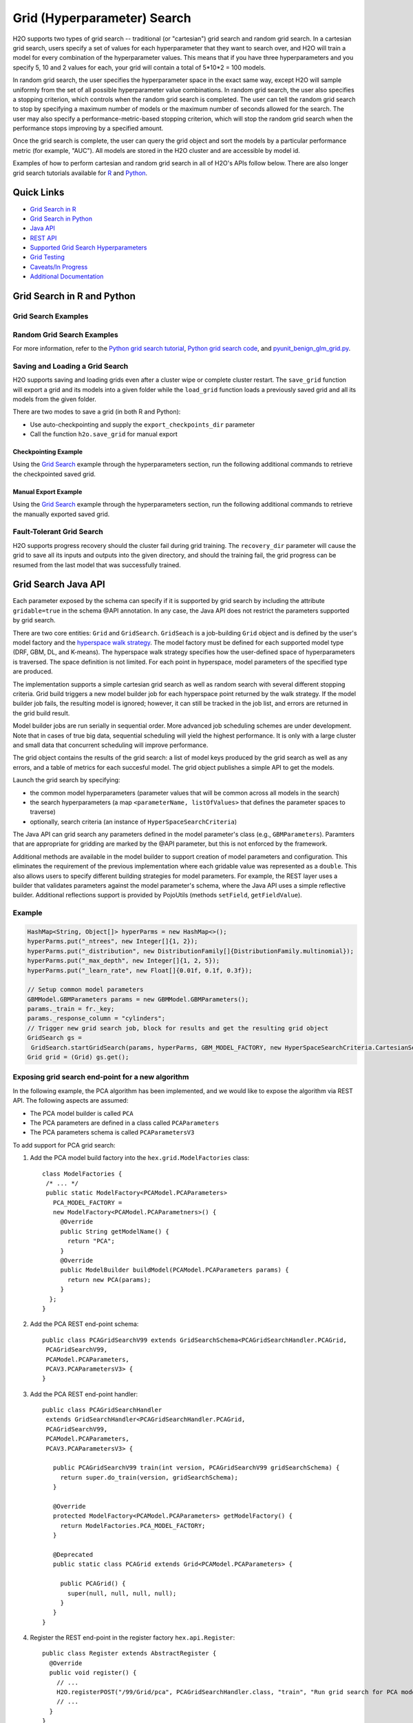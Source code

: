 Grid (Hyperparameter) Search
============================


H2O supports two types of grid search -- traditional (or "cartesian") grid search and random grid search.  In a cartesian grid search, users specify a set of values for each hyperparameter that they want to search over, and H2O will train a model for every combination of the hyperparameter values.  This means that if you have three hyperparameters and you specify 5, 10 and 2 values for each, your grid will contain a total of 5*10*2 = 100 models.

In random grid search, the user specifies the hyperparameter space in the exact same way, except H2O will sample uniformly from the set of all possible hyperparameter value combinations.  In random grid search, the user also specifies a stopping criterion, which controls when the random grid search is completed.  The user can tell the random grid search to stop by specifying a maximum number of models or the maximum number of seconds allowed for the search.  The user may also specify a performance-metric-based stopping criterion, which will stop the random grid search when the performance stops improving by a specified amount. 

Once the grid search is complete, the user can query the grid object and sort the models by a particular performance metric (for example, "AUC").  All models are stored in the H2O cluster and are accessible by model id.

Examples of how to perform cartesian and random grid search in all of H2O's APIs follow below.  There are also longer grid search tutorials available for `R <https://github.com/h2oai/h2o-tutorials/blob/master/h2o-open-tour-2016/chicago/grid-search-model-selection.R>`__ and `Python <https://github.com/h2oai/h2o-tutorials/blob/master/h2o-open-tour-2016/chicago/grid-search-model-selection.ipynb>`__.

Quick Links
-----------

- `Grid Search in R <#grid-search-in-r>`__
- `Grid Search in Python <#grid-search-in-python>`__
- `Java API <#grid-search-java-api>`__
- `REST API <#rest-api>`__
- `Supported Grid Search Hyperparameters <#supported-grid-search-hyperparameters>`__
- `Grid Testing <#grid-testing>`__
- `Caveats/In Progress <#caveats-in-progress>`__
- `Additional Documentation <#additional-documentation>`__


Grid Search in R and Python
---------------------------

.. tabs::
   .. group-tab:: R

    Grid search in R provides the following capabilities:

    -  ``H2OGrid class``: Represents the results of the grid search
    -  ``h2o.getGrid(<grid_id>, sort_by, decreasing)``: Displays the
       specified grid
    -  ``h2o.grid()``: Starts a new grid search parameterized by

       -  model builder name (e.g., ``gbm``)
       -  model parameters (e.g., ``ntrees = 100``)
       -  ``hyper_parameters`` attribute for passing a list of hyper
          parameters (e.g., ``list(ntrees = c(1,100), learn_rate = c(0.1, 0.001))``)
       -  ``search_criteria`` optional attribute for specifying a more
          advanced search strategy  
       -  ``parallelism`` The number of models to build in parallel. 
          Parallelism allows the leader node to search the hyperspace and build models in a parallel way, which ultimately speeds up grid search on small data. A value of 1 (default) specifies sequential building. Specify 0 for adaptive parallelism, which is decided by H2O. Any number >1 sets the exact number of models built in parallel.

    More about ``search_criteria``:  

    This is a named list of control parameters for smarter hyperparameter search.  The list can include values for: ``strategy``, ``max_models``, ``max_runtime_secs``, ``stopping_metric``, ``stopping_tolerance``, ``stopping_rounds`` and ``seed``. The default value for ``strategy``, "Cartesian", covers the entire space of hyperparameter combinations.  If you want to use cartesian grid search, you can leave the ``search_criteria`` argument unspecified.  Specify the "RandomDiscrete" strategy to perform a random search of all the combinations of your hyperparameters. RandomDiscrete should be usually combined with at least one early stopping criterion, ``max_models`` and/or ``max_runtime_secs``.
    You can also use "Sequential", which goes through the specified parameters in sequence and requires the specified parameter lists to have the same length. "Sequential" strategy exposes ``early_stopping`` parameter (defaults to TRUE) that can be used to disable early stopping while still obeying the ``max_models`` and ``max_runtime_secs``.
    Some examples below:

    .. code-block:: r 

        list(strategy = "RandomDiscrete", max_models = 10, seed = 1)
        list(strategy = "RandomDiscrete", max_runtime_secs = 3600)
        list(strategy = "RandomDiscrete", max_models = 42, max_runtime_secs = 28800)
        list(strategy = "RandomDiscrete", stopping_tolerance = 0.001, stopping_rounds = 10)
        list(strategy = "RandomDiscrete", stopping_metric = "misclassification", stopping_tolerance = 0.0005, stopping_rounds = 5)

        list(strategy = "Sequential", max_runtime_secs = 3600)
        list(strategy = "Sequential", max_models = 42, max_runtime_secs = 28800)
        list(strategy = "Sequential", stopping_tolerance = 0.001, stopping_rounds = 10)
        list(strategy = "Sequential", early_stopping = FALSE)
        list(strategy = "Sequential", early_stopping = FALSE, max_models = 42, max_runtime_secs = 28800)
   .. group-tab:: Python

    -  Class is ``H2OGridSearch``
    -  ``<grid_name>.show()``: Display a list of models (including model
       IDs, hyperparameters, and MSE) explored by grid search (where
       ``<grid_name>`` is an instance of an ``H2OGridSearch`` class)
    -  ``grid_search = H2OGridSearch(<model_type), hyper_params=hyper_parameters)``:
       Start a new grid search parameterized by:

       -  ``model_type`` is the type of H2O estimator model with its
          unchanged parameters
       -  ``hyper_params`` in Python is a dictionary of string parameters
          (keys) and a list of values to be explored by grid search (values)
          (e.g., ``{'ntrees':[1,100], 'learn_rate':[0.1, 0.001]}``
       -  ``search_criteria`` is the optional dictionary for specifying more a
          advanced search strategy
       -  ``parallelism`` The number of models to build in parallel.     
          Parallelism allows the leaer node to search the hyperspace and build models in a parallel way, which ultimately speeds up grid search on small data. A value of 1 (default) specifies sequential building. Specify 0 for adaptive parallelism, which is decided by H2O. Any number >1 sets the exact number of models built in parallel.


    More about ``search_criteria``:  

    This is a dictionary of control parameters for smarter hyperparameter search.  The dictionary can include values for: ``strategy``, ``max_models``, ``max_runtime_secs``, ``stopping_metric``, ``stopping_tolerance``, ``stopping_rounds`` and ``seed``. The default value for ``strategy``, "Cartesian", covers the entire space of hyperparameter combinations.  If you want to use cartesian grid search, you can leave the ``search_criteria`` argument unspecified.  Specify the "RandomDiscrete" strategy to perform a random search of all the combinations of your hyperparameters. RandomDiscrete should be usually combined with at least one early stopping criterion, ``max_models`` and/or ``max_runtime_secs``.
    You can also use "Sequential", which goes through the specified parameters in sequence and requires the specified parameter lists to have the same length. "Sequential" strategy exposes ``early_stopping`` parameter (defaults to True) that can be used to disable early stopping while still obeying the ``max_models`` and ``max_runtime_secs``.
    Some examples below:

    .. code-block:: python

        {'strategy': "RandomDiscrete", 'max_models': 10, 'seed': 1}
        {'strategy': "RandomDiscrete", 'max_runtime_secs': 3600}
        {'strategy': "RandomDiscrete", 'max_models': 42, 'max_runtime_secs': 28800}
        {'strategy': "RandomDiscrete", 'stopping_tolerance': 0.001, 'stopping_rounds': 10}
        {'strategy': "RandomDiscrete", 'stopping_metric': "misclassification", 'stopping_tolerance': 0.0005, 'stopping_rounds': 5}

        {'strategy': "Sequential", 'max_runtime_secs': 3600}
        {'strategy': "Sequential", 'max_models': 42, 'max_runtime_secs': 28800}
        {'strategy': "Sequential", 'stopping_tolerance': 0.001, 'stopping_rounds': 10}
        {'strategy': "Sequential", 'early_stopping': False}
        {'strategy': "Sequential", 'early_stopping': False, 'max_models': 42, 'max_runtime_secs': 28800}


Grid Search Examples
~~~~~~~~~~~~~~~~~~~~

.. tabs::
   .. code-tab:: r R

    library(h2o)

    h2o.init()

    # Import a sample binary outcome dataset into H2O
    data <- h2o.importFile("https://s3.amazonaws.com/erin-data/higgs/higgs_train_10k.csv")
    test <- h2o.importFile("https://s3.amazonaws.com/erin-data/higgs/higgs_test_5k.csv")

    # Identify predictors and response
    y <- "response"
    x <- setdiff(names(data), y)

    # For binary classification, response should be a factor
    data[, y] <- as.factor(data[, y])
    test[, y] <- as.factor(test[, y])

    # Split data into train & validation
    ss <- h2o.splitFrame(data, seed = 1)
    train <- ss[[1]]
    valid <- ss[[2]]

    # GBM hyperparameters
    gbm_params1 <- list(learn_rate = c(0.01, 0.1),
                        max_depth = c(3, 5, 9),
                        sample_rate = c(0.8, 1.0),
                        col_sample_rate = c(0.2, 0.5, 1.0))

    # Train and validate a cartesian grid of GBMs
    gbm_grid1 <- h2o.grid("gbm", x = x, y = y,
                          grid_id = "gbm_grid1",
                          training_frame = train,
                          validation_frame = valid,
                          ntrees = 100,
                          seed = 1,
                          hyper_params = gbm_params1)

    # Get the grid results, sorted by validation AUC
    gbm_gridperf1 <- h2o.getGrid(grid_id = "gbm_grid1", 
                                 sort_by = "auc", 
                                 decreasing = TRUE)
    print(gbm_gridperf1)

    # Grab the top GBM model, chosen by validation AUC
    best_gbm1 <- h2o.getModel(gbm_gridperf1@model_ids[[1]])

    # Now let's evaluate the model performance on a test set
    # so we get an honest estimate of top model performance
    best_gbm_perf1 <- h2o.performance(model = best_gbm1, 
                                      newdata = test)
    h2o.auc(best_gbm_perf1)
    # 0.7781779

    # Look at the hyperparameters for the best model
    print(best_gbm1@model[["model_summary"]])

   .. code-tab:: python

    import h2o
    from h2o.estimators.gbm import H2OGradientBoostingEstimator
    from h2o.grid.grid_search import H2OGridSearch

    h2o.init()

    # Import a sample binary outcome dataset into H2O
    data = h2o.import_file("https://s3.amazonaws.com/erin-data/higgs/higgs_train_10k.csv")
    test = h2o.import_file("https://s3.amazonaws.com/erin-data/higgs/higgs_test_5k.csv")

    # Identify predictors and response
    x = data.columns
    y = "response"
    x.remove(y)

    # For binary classification, response should be a factor
    data[y] = data[y].asfactor()
    test[y] = test[y].asfactor()

    # Split data into train & validation
    ss = data.split_frame(seed = 1)
    train = ss[0]
    valid = ss[1]

    # GBM hyperparameters
    gbm_params1 = {'learn_rate': [0.01, 0.1], 
                    'max_depth': [3, 5, 9],
                    'sample_rate': [0.8, 1.0],
                    'col_sample_rate': [0.2, 0.5, 1.0]}

    # Train and validate a cartesian grid of GBMs
    gbm_grid1 = H2OGridSearch(model=H2OGradientBoostingEstimator,
                              grid_id='gbm_grid1',
                              hyper_params=gbm_params1)
    gbm_grid1.train(x=x, y=y, 
                    training_frame=train, 
                    validation_frame=valid, 
                    ntrees=100,
                    seed=1)

    # Get the grid results, sorted by validation AUC
    gbm_gridperf1 = gbm_grid1.get_grid(sort_by='auc', decreasing=True)
    gbm_gridperf1

    # Grab the top GBM model, chosen by validation AUC
    best_gbm1 = gbm_gridperf1.models[0]

    # Now let's evaluate the model performance on a test set
    # so we get an honest estimate of top model performance
    best_gbm_perf1 = best_gbm1.model_performance(test)

    best_gbm_perf1.auc()
    # 0.7781778619721595


Random Grid Search Examples
~~~~~~~~~~~~~~~~~~~~~~~~~~~~

.. tabs::
   .. code-tab:: r R

    # Use same data as previous example

    # GBM hyperparameters (bigger grid than above)
    gbm_params2 <- list(learn_rate = seq(0.01, 0.1, 0.01),
                        max_depth = seq(2, 10, 1),
                        sample_rate = seq(0.5, 1.0, 0.1),
                        col_sample_rate = seq(0.1, 1.0, 0.1))
    search_criteria <- list(strategy = "RandomDiscrete", max_models = 36, seed = 1)

    # Train and validate a random grid of GBMs
    gbm_grid2 <- h2o.grid("gbm", x = x, y = y,
                          grid_id = "gbm_grid2",
                          training_frame = train,
                          validation_frame = valid,
                          ntrees = 100,
                          seed = 1,
                          hyper_params = gbm_params2,
                          search_criteria = search_criteria)

    gbm_gridperf2 <- h2o.getGrid(grid_id = "gbm_grid2", 
                                 sort_by = "auc", 
                                 decreasing = TRUE)
    print(gbm_gridperf2)

    # Grab the top GBM model, chosen by validation AUC
    best_gbm2 <- h2o.getModel(gbm_gridperf2@model_ids[[1]])

    # Now let's evaluate the model performance on a test set
    # so we get an honest estimate of top model performance
    best_gbm_perf2 <- h2o.performance(model = best_gbm2, 
                                      newdata = test)
    h2o.auc(best_gbm_perf2)
    # 0.7810757

    # Look at the hyperparameters for the best model
    print(best_gbm2@model[["model_summary"]])


    For more information, refer to the `R grid search tutorial <https://github.com/h2oai/h2o-tutorials/blob/master/h2o-open-tour-2016/chicago/grid-search-model-selection.R>`__, `R grid search code <https://github.com/h2oai/h2o-3/blob/master/h2o-r/h2o-package/R/grid.R>`__, and `runit\_GBMGrid\_airlines.R <https://github.com/h2oai/h2o-3/blob/master/h2o-r/tests/testdir_algos/gbm/runit_GBMGrid_airlines.R>`__.


   .. code-tab:: python

    # Use same data as previous example

    # GBM hyperparameters
    gbm_params2 = {'learn_rate': [i * 0.01 for i in range(1, 11)],  
                    'max_depth': list(range(2, 11)),
                    'sample_rate': [i * 0.1 for i in range(5, 11)], 
                    'col_sample_rate': [i * 0.1 for i in range(1, 11)]}

    # Search criteria
    search_criteria = {'strategy': 'RandomDiscrete', 'max_models': 36, 'seed': 1} 

    # Train and validate a random grid of GBMs
    gbm_grid2 = H2OGridSearch(model=H2OGradientBoostingEstimator,
                              grid_id='gbm_grid2',
                              hyper_params=gbm_params2,
                              search_criteria=search_criteria)
    gbm_grid2.train(x=x, y=y, 
                    training_frame=train, 
                    validation_frame=valid, 
                    ntrees=100,
                    seed=1)

    # Get the grid results, sorted by validation AUC
    gbm_gridperf2 = gbm_grid2.get_grid(sort_by='auc', decreasing=True)
    gbm_gridperf2

    # Grab the top GBM model, chosen by validation AUC
    best_gbm2 = gbm_gridperf2.models[0]

    # Now let's evaluate the model performance on a test set
    # so we get an honest estimate of top model performance
    best_gbm_perf2 = best_gbm2.model_performance(test)

    best_gbm_perf2.auc()
    # 0.7810757307013204


For more information, refer to the `Python grid search tutorial <https://github.com/h2oai/h2o-tutorials/blob/master/h2o-open-tour-2016/chicago/grid-search-model-selection.ipynb>`__, `Python grid search code <https://github.com/h2oai/h2o-3/blob/master/h2o-py/h2o/grid/grid_search.py>`__, and `pyunit\_benign\_glm\_grid.py <https://github.com/h2oai/h2o-3/blob/master/h2o-py/tests/testdir_algos/glm/pyunit_benign_glm_grid.py>`__.


Saving and Loading a Grid Search
~~~~~~~~~~~~~~~~~~~~~~~~~~~~~~~~

H2O supports saving and loading grids even after a cluster wipe or complete cluster restart. The ``save_grid`` function will export a grid and its models into a given folder while the ``load_grid`` function loads a previously saved grid and all its models from the given folder.

There are two modes to save a grid (in both R and Python):

- Use auto-checkpointing and supply the ``export_checkpoints_dir`` parameter
- Call the function ``h2o.save_grid`` for manual export

Checkpointing Example
'''''''''''''''''''''

Using the `Grid Search <#grid-search-examples>`__ example through the hyperparameters section, run the following additional commands to retrieve the checkpointed saved grid.

.. tabs::
  .. code-tab:: r R

    # Train and validate a cartesian grid of GBMs
    gbm_grid1 <- h2o.grid("gbm", x = x, 
                          y = y, grid_id = "gbm_grid_test", 
                          training_frame = train, 
                          validation_frame = valid, 
                          ntrees = 100, seed = 1, 
                          hyper_params = gbm_params1, 
                          export_checkpoints_dir = tempdir())

    # Identify the grid_id and model_ids
    grid_id <- gbm_grid1@grid_id
    gbm_grid_model_count <- length(gbm_grid1@model_ids)

    # Wipe the cloud to simulate cluster restart 
    #(the models will no longer be available)
    h2o.removeAll()

    # Retrieve the saved grid
    grid <- h2o.loadGrid(paste0(tempdir(), "/", grid_id))
    grid


  .. code-tab:: python

    # Add the save location
    import tempfile
    checkpoints_dir = tempfile.mkdtemp()

    # Train and validate a cartesian grid of GBMs
    gbm_grid1 = H2OGridSearch(model=H2OGradientBoostingEstimator, 
                              grid_id='gbm_grid', 
                              hyper_params=gbm_params1, 
                              export_checkpoints_dir=checkpoints_dir)
    gbm_grid1.train(x=x, y=y, 
                    training_frame=train, 
                    validation_frame=valid, 
                    ntrees=100, 
                    seed=1)

    # Identify the grid_id and model_ids
    grid_id = gbm_grid1.grid_id
    old_grid_model_count = len(gbm_grid1.model_ids)

    # Wipe the cloud to simulate cluster restart 
    #(the models will no longer be available)
    h2o.remove_all()

    # Retrieve the saved grid
    grid = h2o.load_grid(checkpoints_dir + "/" + grid_id)
    grid


Manual Export Example
'''''''''''''''''''''

Using the `Grid Search <#grid-search-examples>`__ example through the hyperparameters section, run the following additional commands to retrieve the manually exported saved grid.

.. tabs::
  .. code-tab:: r R

    # Train and validate a cartesian grid of GBMs
    gbm_grid1 <- h2o.grid("gbm", x = x, 
                          y = y, grid_id = "gbm_grid1", 
                          training_frame = train, 
                          validation_frame = valid, 
                          ntrees = 100, seed = 1, 
                          hyper_params = gbm_params1)

    # Identify the grid_id and model_ids
    grid_id <- gbm_grid1@grid_id
    gbm_grid1_model_count <- length(gbm_grid1@model_ids)

    # Save the grid
    saved_path <- h2o.saveGrid(grid_directory = tempdir(), grid_id = grid_id)

    # Wipe the cloud to simulate cluster restart 
    #(the models will no longer be available)
    h2o.removeAll()

    # Retrieve the saved grid
    grid <- h2o.loadGrid(saved_path)
    grid


  .. code-tab:: python

    # Add the save location
    import tempfile
    checkpoints_dir = tempfile.mkdtemp()

    # Train and validate a cartesian grid of GBMs
    gbm_grid1 = H2OGridSearch(model=H2OGradientBoostingEstimator, 
                              grid_id='gbm_grid1', 
                              hyper_params=gbm_params1)
    gbm_grid1.train(x=x, y=y, 
                    training_frame=train, 
                    validation_frame=valid, 
                    ntrees=100, seed=1)

    # Identify the grid_id and model_ids
    grid_id = gbm_grid1.grid_id
    old_grid_model_count = len(gbm_grid1.model_ids)

    # Save the grid
    saved_path = h2o.save_grid(checkpoints_dir, grid_id)

    # Wipe the cloud to simulate cluster restart 
    #(the models will no longer be available)
    h2o.remove_all()

    # Retrieve the saved grid
    grid = h2o.load_grid(saved_path)
    grid


Fault-Tolerant Grid Search
~~~~~~~~~~~~~~~~~~~~~~~~~~

H2O supports progress recovery should the cluster fail during grid training. The ``recovery_dir`` parameter will cause the grid to save all its inputs and outputs into the given directory, and should the training fail, the grid progress can be resumed from the last model that was successfully trained.

.. tabs::
  .. code-tab:: r R

    iris <- h2o.importFile(
        "https://s3.amazonaws.com/h2o-public-test-data/smalldata/iris/iris.csv", 
        destination_frame="iris"
    )
    hyper_parameters <- list(
        learn_rate=c(0.01, 0.02, 0.03, 0.04),
        ntrees=c(100, 120, 130, 140)
    )
    # train a cartesian grid of GBMs
    gbm_grid <- h2o.grid(
        "gbm", x=1:4, y=5, 
        grid_id="gbm_grid", training_frame=iris, 
        hyper_params=hyper_parameters,
        recovery_dir="hdfs://nameNode/user/john/gbm_grid_recovery"
    )
    
    # on a new cluster recover grid
    # this will load the training frame and any other objects required for training
    h2o.loadGrid(
        "hdfs://nameNode/user/john/gbm_grid_recovery/gbm_grid", # append grid ID to the recovery_dir 
        load_params_references=TRUE
    )
    iris <- h2o.getFrame("iris") # get reference to re-loaded training frame
    # continue grid training, same grid id will cause H2O to resume progress
    grid <- h2o.grid(
        "gbm", grid_id="gbm_grid", x=1:4, y=5,
        training_frame=iris, 
        hyper_params=hyper_parameters # use original hyper-parameters
    )

  .. code-tab:: python

    iris = h2o.import_file(
        "https://s3.amazonaws.com/h2o-public-test-data/smalldata/iris/iris.csv", 
        destination_frame="iris"
    )
    hyper_parameters = {
        "learn_rate": [0.01, 0.02, 0.03, 0.04],
        "ntrees": [100, 120, 130, 140]
    }
    
    # train a cartesian grid of GBMs
    gbm_grid = H2OGridSearch(
        model=H2OGradientBoostingEstimator,
        grid_id='gbm_grid', 
        hyper_params=hyper_parameters,
        recovery_dir="hdfs://nameNode/user/john/gbm_grid_recovery"
    )
    gbm_grid.train(x=list(range(4)), y=4, training_frame=iris)
    
    # on a new cluster recover grid
    # this will load the training frame and any other objects required for training
    grid = h2o.load_grid(
        "hdfs://nameNode/user/john/gbm_grid_recovery/gbm_grid",  # append grid ID to the recovery_dir 
        load_params_references=True
    )
    train = h2o.get_frame("iris") # get reference to re-loaded training frame
    grid.hyper_params = hyper_parameters # use original hyper-parameters
    # continue grid training
    grid.train(x=list(range(4)), y=4, training_frame=train)



Grid Search Java API
--------------------

Each parameter exposed by the schema can specify if it is supported by
grid search by including the attribute ``gridable=true`` in the schema
@API annotation. In any case, the Java API does not restrict the
parameters supported by grid search.

There are two core entities: ``Grid`` and ``GridSearch``. ``GridSeach``
is a job-building ``Grid`` object and is defined by the user's model
factory and the `hyperspace walk
strategy <https://en.wikipedia.org/wiki/Hyperparameter_optimization>`__.
The model factory must be defined for each supported model type (DRF,
GBM, DL, and K-means). The hyperspace walk strategy specifies how the
user-defined space of hyperparameters is traversed. The space
definition is not limited. For each point in hyperspace, model
parameters of the specified type are produced.

The implementation supports a simple cartesian grid search as well as
random search with several different stopping criteria. Grid build
triggers a new model builder job for each hyperspace point returned by
the walk strategy. If the model builder job fails, the resulting model
is ignored; however, it can still be tracked in the job list, and errors
are returned in the grid build result.

Model builder jobs are run serially in sequential order. More advanced
job scheduling schemes are under development. Note that in cases of true
big data, sequential scheduling will yield the highest performance. It is
only with a large cluster and small data that concurrent scheduling will
improve performance.

The grid object contains the results of the grid search: a list of model
keys produced by the grid search as well as any errors, and a table of
metrics for each succesful model. The grid object publishes a simple API
to get the models.

Launch the grid search by specifying:

-  the common model hyperparameters (parameter values that will be
   common across all models in the search)
-  the search hyperparameters (a map ``<parameterName, listOfValues>``
   that defines the parameter spaces to traverse)
-  optionally, search criteria (an instance of
   ``HyperSpaceSearchCriteria``)

The Java API can grid search any parameters defined in the model
parameter's class (e.g., ``GBMParameters``). Paramters that are
appropriate for gridding are marked by the @API parameter, but this is
not enforced by the framework.

Additional methods are available in the model builder to support
creation of model parameters and configuration. This eliminates the
requirement of the previous implementation where each gridable value was
represented as a ``double``. This also allows users to specify different
building strategies for model parameters. For example, the REST layer
uses a builder that validates parameters against the model parameter's
schema, where the Java API uses a simple reflective builder. Additional
reflections support is provided by PojoUtils (methods ``setField``,
``getFieldValue``).

Example
~~~~~~~

.. code:: java

    HashMap<String, Object[]> hyperParms = new HashMap<>();
    hyperParms.put("_ntrees", new Integer[]{1, 2});
    hyperParms.put("_distribution", new DistributionFamily[]{DistributionFamily.multinomial});
    hyperParms.put("_max_depth", new Integer[]{1, 2, 5});
    hyperParms.put("_learn_rate", new Float[]{0.01f, 0.1f, 0.3f});

    // Setup common model parameters
    GBMModel.GBMParameters params = new GBMModel.GBMParameters();
    params._train = fr._key;
    params._response_column = "cylinders";
    // Trigger new grid search job, block for results and get the resulting grid object
    GridSearch gs =
     GridSearch.startGridSearch(params, hyperParms, GBM_MODEL_FACTORY, new HyperSpaceSearchCriteria.CartesianSearchCriteria());
    Grid grid = (Grid) gs.get();

Exposing grid search end-point for a new algorithm
~~~~~~~~~~~~~~~~~~~~~~~~~~~~~~~~~~~~~~~~~~~~~~~~~~

In the following example, the PCA algorithm has been implemented, and we
would like to expose the algorithm via REST API. The following aspects
are assumed:

-  The PCA model builder is called ``PCA``
-  The PCA parameters are defined in a class called ``PCAParameters``
-  The PCA parameters schema is called ``PCAParametersV3``

To add support for PCA grid search:

1. Add the PCA model build factory into the ``hex.grid.ModelFactories``
   class:

  ::

	class ModelFactories {
	 /* ... */
	 public static ModelFactory<PCAModel.PCAParameters>
	   PCA_MODEL_FACTORY =
	   new ModelFactory<PCAModel.PCAParametners>() {
	     @Override
	     public String getModelName() {
	       return "PCA";
	     }
	     @Override
	     public ModelBuilder buildModel(PCAModel.PCAParameters params) {
	       return new PCA(params);
	     }
	  };
	}

2. Add the PCA REST end-point schema:

  ::

	public class PCAGridSearchV99 extends GridSearchSchema<PCAGridSearchHandler.PCAGrid,
	 PCAGridSearchV99,
	 PCAModel.PCAParameters,
	 PCAV3.PCAParametersV3> {
	}

3. Add the PCA REST end-point handler:

   ::

    public class PCAGridSearchHandler
     extends GridSearchHandler<PCAGridSearchHandler.PCAGrid,
     PCAGridSearchV99,
     PCAModel.PCAParameters,
     PCAV3.PCAParametersV3> {

       public PCAGridSearchV99 train(int version, PCAGridSearchV99 gridSearchSchema) {
         return super.do_train(version, gridSearchSchema);
       }

       @Override
       protected ModelFactory<PCAModel.PCAParameters> getModelFactory() {
         return ModelFactories.PCA_MODEL_FACTORY;
       }

       @Deprecated
       public static class PCAGrid extends Grid<PCAModel.PCAParameters> {

         public PCAGrid() {
           super(null, null, null, null);
         }
       }
    }

4. Register the REST end-point in the register factory
   ``hex.api.Register``:

  ::

    public class Register extends AbstractRegister {
      @Override
      public void register() {
        // ...
        H2O.registerPOST("/99/Grid/pca", PCAGridSearchHandler.class, "train", "Run grid search for PCA model.");
        // ...
      }
    }


REST API
--------

The current implementation of the grid search REST API exposes the
following endpoints:

-  ``GET /<version>/Grids``: List available grids, with optional
   parameters to sort the list by model metric such as MSE
-  ``GET /<version>/Grids/<grid_id>``: Return specified grid
-  ``POST /<version>/Grids/<algo_name>``: Start a new grid search

   -  ``<algo_name>``: Supported algorithm values are
      ``{glm, gbm, drf, kmeans, deeplearning}``

Endpoints accept model-specific parameters (e.g.,
`GBMParametersV3 <https://github.com/h2oai/h2o-3/blob/master/h2o-algos/src/main/java/hex/schemas/GBMV3.java>`__)
and an additional parameter called ``hyper_parameters``, which contains a
dictionary of the hyperparameters that will be searched. In this
dictionary, an array of values is specified for each searched
hyperparameter.

.. code:: java

    {
      "ntrees":[1,5],
      "learn_rate":[0.1,0.01]
    }

An optional ``search_criteria`` dictionary specifies options for
controlling more advanced search strategies. Currently, full
``Cartesian`` is the default. ``RandomDiscrete`` allows a random search
over the hyperparameter space with three ways of specifying when to
stop the search: max number of models, max time, and metric-based early
stopping (e.g., stop if MSE hasn't improved by 0.0001 over the 5 best
models). An example is:

.. code:: java

    {
      "strategy": "RandomDiscrete",
      "max_runtime_secs": 600,
      "max_models": 100,
      "stopping_metric": "AUTO",
      "stopping_tolerance": 0.00001,
      "stopping_rounds": 5,
      "seed": 123456
    }

With grid search, each model is built sequentially, allowing users to
view each model as it is built.

Example
~~~~~~~

Invoke a new GBM model grid search by POSTing the following request to
``/99/Grid/gbm``:

:: 

    parms:{hyper_parameters={"ntrees":[1,5],"learn_rate":[0.1,0.01]}, training_frame="filefd41fe7ac0b_csv_1.hex_2", grid_id="gbm_grid_search", response_column="Species"", ignored_columns=[""]}


Supported Grid Search Hyperparameters
-------------------------------------

The following hyperparameters are supported by grid search.

Shared Group Hyperparameters
~~~~~~~~~~~~~~~~~~~~~~~~~~~~

The following lists show the shared hyperparameters between their respective groups.

Supervised Algorithms Common Hyperparameters
''''''''''''''''''''''''''''''''''''''''''''

These the are shared common hyperparameters amongst the supervised algorithms.

.. |yes| image:: /images/checkmark.png
   :scale: 3%
   :align: middle

.. |no| image:: /images/xmark.png
  :scale: 3%
  :align: middle

+----------------------------+--------+-------+----------+-------+-------+------------+-----------+-------+-------+-------+-------+----------+-----------+-------+--------+---------+
| Parameters                 | AutoML | CoxPH | Deep     | DRF   | GLM   | Isotonic   | Model     | GAM   | ANOVA | GBM   | Naïve | RuleFit  | Stacked   | SVM   | Uplift | XGBoost |
|                            |        |       | Learning |       |       | Regression | Selection |       | GLM   |       | Bayes |          | Ensembles |       | DRF    |         |
+============================+========+=======+==========+=======+=======+============+===========+=======+=======+=======+=======+==========+===========+=======+========+=========+
| ``balance_classes``        | |yes|  | |no|  | |yes|    | |yes| | |no|  | |no|       | |no|      | |no|  | |yes| | |yes| | |yes| | |no|     | |no|      | |no|  | |no|   | |no|    |
+----------------------------+--------+-------+----------+-------+-------+------------+-----------+-------+-------+-------+-------+----------+-----------+-------+--------+---------+
| ``categorical_encoding``   | |no|   | |no|  | |yes|    | |yes| | |no|  | |no|       | |no|      | |no|  | |no|  | |yes| | |no|  | |no|     | |no|      | |no|  | |no|   | |yes|   |
+----------------------------+--------+-------+----------+-------+-------+------------+-----------+-------+-------+-------+-------+----------+-----------+-------+--------+---------+
| ``class_sampling_factors`` | |yes|  | |no|  | |yes|    | |yes| | |no|  | |no|       | |no|      | |no|  | |yes| | |yes| | |yes| | |no|     | |no|      | |no|  | |no|   | |no|    |
+----------------------------+--------+-------+----------+-------+-------+------------+-----------+-------+-------+-------+-------+----------+-----------+-------+--------+---------+
| ``distribution``           | |no|   | |no|  | |yes|    | |yes| | |no|  | |no|       | |no|      | |no|  | |no|  | |yes| | |no|  | |yes|    | |no|      | |no|  | |no|   | |yes|   |
+----------------------------+--------+-------+----------+-------+-------+------------+-----------+-------+-------+-------+-------+----------+-----------+-------+--------+---------+
| ``max_after_balance_size`` | |yes|  | |no|  | |yes|    | |yes| | |no|  | |no|       | |no|      | |no|  | |yes| | |yes| | |yes| | |no|     | |no|      | |no|  | |no|   | |no|    |
+----------------------------+--------+-------+----------+-------+-------+------------+-----------+-------+-------+-------+-------+----------+-----------+-------+--------+---------+
| ``max_iterations``         | |no|   | |yes| | |no|     | |no|  | |yes| | |no|       | |no|      | |no|  | |no|  | |no|  | |no|  | |no|     | |no|      | |no|  | |no|   | |no|    |
+----------------------------+--------+-------+----------+-------+-------+------------+-----------+-------+-------+-------+-------+----------+-----------+-------+--------+---------+
| ``max_runtime_secs``       | |yes|  | |no|  | |yes|    | |yes| | |yes| | |no|       | |yes|     | |yes| | |no|  | |yes| | |yes| | |no|     | |yes|     | |no|  | |no|   | |yes|   |
+----------------------------+--------+-------+----------+-------+-------+------------+-----------+-------+-------+-------+-------+----------+-----------+-------+--------+---------+
| ``missing_values_handling``| |no|   | |no|  | |yes|    | |no|  | |yes| | |no|       | |yes|     | |yes| | |yes| | |no|  | |no|  | |no|     | |no|      | |no|  | |no|   | |no|    |
+----------------------------+--------+-------+----------+-------+-------+------------+-----------+-------+-------+-------+-------+----------+-----------+-------+--------+---------+
| ``seed``                   | |yes|  | |no|  | |yes|    | |yes| | |yes| | |no|       | |yes|     | |yes| | |yes| | |yes| | |yes| | |yes|    | |yes|     | |no|  | |no|   | |yes|   |
+----------------------------+--------+-------+----------+-------+-------+------------+-----------+-------+-------+-------+-------+----------+-----------+-------+--------+---------+
| ``standardize``            | |no|   | |no|  | |no|     | |no|  | |yes| | |no|       | |no|      | |no|  | |yes| | |no|  | |no|  | |no|     | |no|      | |no|  | |no|   | |no|    |
+----------------------------+--------+-------+----------+-------+-------+------------+-----------+-------+-------+-------+-------+----------+-----------+-------+--------+---------+
| ``stopping_metric``        | |yes|  | |no|  | |yes|    | |yes| | |yes| | |no|       | |yes|     | |yes| | |yes| | |yes| | |no|  | |no|     | |no|      | |no|  | |no|   | |yes|   |
+----------------------------+--------+-------+----------+-------+-------+------------+-----------+-------+-------+-------+-------+----------+-----------+-------+--------+---------+
| ``stopping_rounds``        | |yes|  | |no|  | |yes|    | |yes| | |yes| | |no|       | |yes|     | |yes| | |yes| | |yes| | |no|  | |no|     | |no|      | |no|  | |no|   | |yes|   |
+----------------------------+--------+-------+----------+-------+-------+------------+-----------+-------+-------+-------+-------+----------+-----------+-------+--------+---------+
| ``stopping_tolerance``     | |yes|  | |no|  | |yes|    | |yes| | |yes| | |no|       | |yes|     | |yes| | |yes| | |yes| | |no|  | |no|     | |no|      | |no|  | |no|   | |yes|   |
+----------------------------+--------+-------+----------+-------+-------+------------+-----------+-------+-------+-------+-------+----------+-----------+-------+--------+---------+
| ``tweedie_power``          | |no|   | |no|  | |yes|    | |no|  | |no|  | |no|       | |no|      | |no|  | |no|  | |yes| | |no|  | |no|     | |no|      | |no|  | |no|   | |yes|   |
+----------------------------+--------+-------+----------+-------+-------+------------+-----------+-------+-------+-------+-------+----------+-----------+-------+--------+---------+

Unsupervised Algorithms Common Hyperparameters
''''''''''''''''''''''''''''''''''''''''''''''

These are the shared common hyperparameters amongst the unsupervised algorithms.

+---------------------------+------------+-------+-----------+-----------+---------+-------+
| Parameters                | Aggregator | GLRM  | Isolation | Extended  | K-Means | PCA   |
|                           |            |       | Forest    | Isolation |         |       |
|                           |            |       |           | Forest    |         |       |
+===========================+============+=======+===========+===========+=========+=======+
| ``categorical_encoding``  | |yes|      | |no|  | |yes|     | |yes|     | |yes|   | |no|  |
+---------------------------+------------+-------+-----------+-----------+---------+-------+
| ``max_iterations``        | |no|       | |yes| | |no|      | |no|      | |yes|   | |yes| |
+---------------------------+------------+-------+-----------+-----------+---------+-------+
| ``max_runtime_secs``      | |no|       | |yes| | |yes|     | |no|      | |yes|   | |yes| |
+---------------------------+------------+-------+-----------+-----------+---------+-------+
| ``seed``                  | |no|       | |yes| | |yes|     | |yes|     | |yes|   | |no|  |
+---------------------------+------------+-------+-----------+-----------+---------+-------+
| ``standardize``           | |no|       | |no|  | |no|      | |no|      | |yes|   | |no|  |
+---------------------------+------------+-------+-----------+-----------+---------+-------+
| ``stopping_metric``       | |no|       | |no|  | |yes|     | |no|      | |no|    | |no|  |
+---------------------------+------------+-------+-----------+-----------+---------+-------+
| ``stopping_rounds``       | |no|       | |no|  | |yes|     | |no|      | |no|    | |no|  |
+---------------------------+------------+-------+-----------+-----------+---------+-------+
| ``stopping_tolerance``    | |no|       | |no|  | |yes|     | |no|      | |no|    | |no|  |
+---------------------------+------------+-------+-----------+-----------+---------+-------+
| ``transform``             | |yes|      | |yes| | |no|      | |no|      | |no|    | |yes| |
+---------------------------+------------+-------+-----------+-----------+---------+-------+

Shared Tree Algorithm Hyperparameters
'''''''''''''''''''''''''''''''''''''

These are the shared tree algorithm hyperparameters.

+--------------------------------------+-------+-------+---------+-----------+------------------+
|                                      | GBM   | DRF   | XGBoost | Isolation | Extended         |
|                                      |       |       |         | Forest    | Isolation Forest |
+======================================+=======+=======+=========+===========+==================+
| ``col_sample_rate``                  | |yes| | |no|  | |yes|   | |no|      | |no|             |
+--------------------------------------+-------+-------+---------+-----------+------------------+
| ``col_sample_rate_change_per_level`` | |yes| | |yes| | |no|    | |yes|     | |no|             |
+--------------------------------------+-------+-------+---------+-----------+------------------+
| ``col_sample_rate_per_tree``         | |yes| | |yes| | |yes|   | |yes|     | |no|             |
+--------------------------------------+-------+-------+---------+-----------+------------------+
| ``histogram_type``                   | |yes| | |yes| | |no|    | |no|      | |no|             |
+--------------------------------------+-------+-------+---------+-----------+------------------+
| ``learn_rate``                       | |yes| | |no|  | |yes|   | |no|      | |no|             |
+--------------------------------------+-------+-------+---------+-----------+------------------+
| ``max_abs_leafnode_pred``            | |yes| | |no|  | |yes|   | |no|      | |no|             |
+--------------------------------------+-------+-------+---------+-----------+------------------+
| ``max_depth``                        | |yes| | |yes| | |yes|   | |yes|     | |no|             |
+--------------------------------------+-------+-------+---------+-----------+------------------+
| ``min_rows``                         | |yes| | |yes| | |yes|   | |yes|     | |no|             |
+--------------------------------------+-------+-------+---------+-----------+------------------+
| ``min_split_improvement``            | |yes| | |yes| | |yes|   | |no|      | |no|             |
+--------------------------------------+-------+-------+---------+-----------+------------------+
| ``mtries``                           | |no|  | |yes| | |no|    | |yes|     | |no|             |
+--------------------------------------+-------+-------+---------+-----------+------------------+
| ``nbins``                            | |yes| | |yes| | |no|    | |no|      | |no|             |
+--------------------------------------+-------+-------+---------+-----------+------------------+
| ``nbins_cats``                       | |yes| | |yes| | |no|    | |no|      | |no|             |
+--------------------------------------+-------+-------+---------+-----------+------------------+
| ``nbins_top_level``                  | |yes| | |yes| | |no|    | |no|      | |no|             |
+--------------------------------------+-------+-------+---------+-----------+------------------+
| ``ntrees``                           | |yes| | |yes| | |yes|   | |yes|     | |yes|            |
+--------------------------------------+-------+-------+---------+-----------+------------------+
| ``sample_rate``                      | |yes| | |yes| | |yes|   | |yes|     | |no|             |
+--------------------------------------+-------+-------+---------+-----------+------------------+
| ``sample_rate_per_class``            | |yes| | |yes| | |no|    | |no|      | |no|             |
+--------------------------------------+-------+-------+---------+-----------+------------------+
| ``sample_size``                      | |no|  | |no|  | |no|    | |yes|     | |yes|            |
+--------------------------------------+-------+-------+---------+-----------+------------------+
| ``score_tree_interval``              | |yes| | |yes| | |yes|   | |yes|     | |no|             |
+--------------------------------------+-------+-------+---------+-----------+------------------+
| ``upload_custom_metric``             | |yes| | |yes| | |no|    | |no|      | |no|             |
+--------------------------------------+-------+-------+---------+-----------+------------------+

Shared GLM Family Hyperparameters
'''''''''''''''''''''''''''''''''

These are the shared GLM family hyperparameters.

+----------------------------+-------+-------+-------+-----------+
|                            | GAM   | GLM   | ANOVA | Model     |
|                            |       |       | GLM   | Selection |
+============================+=======+=======+=======+===========+
| ``alpha``                  | |yes| | |yes| | |yes| | |yes|     |
+----------------------------+-------+-------+-------+-----------+
| ``lambda``                 | |yes| | |yes| | |yes| | |yes|     |
+----------------------------+-------+-------+-------+-----------+
| ``plug_values``            | |yes| | |yes| | |yes| | |no|      |
+----------------------------+-------+-------+-------+-----------+
| ``startval``               | |yes| | |no|  | |no|  | |yes|     |
+----------------------------+-------+-------+-------+-----------+
| ``tweedie_link_power``     | |yes| | |yes| | |yes| | |yes|     |
+----------------------------+-------+-------+-------+-----------+
| ``tweedie_variance_power`` | |yes| | |yes| | |yes| | |yes|     |
+----------------------------+-------+-------+-------+-----------+

Algorithm-specific Hyperparameters
~~~~~~~~~~~~~~~~~~~~~~~~~~~~~~~~~~

These are the hyperparameters that are specific to each algorithm.

Aggregator Hyperparameters
''''''''''''''''''''''''''

- ``rel_tol_num_exemplars`` 
- ``target_num_exemplars`` 
- ``transform`` 

ANOVA GLM Hyperparameters
'''''''''''''''''''''''''

No algorithm-specific hyperparameters.

AutoML Hyperparameters
''''''''''''''''''''''

- ``keep_cross_validation_models`` 
- ``max_runtime_secs`` (required stopping parameter)

CoxPH Hyperparameters
'''''''''''''''''''''

No algorithm-specific hyperparameters.

Deep Learning Hyperparameters
'''''''''''''''''''''''''''''

- ``activation`` 
- ``average_activation`` 
- ``adaptive_rate`` 
- ``classification_stop`` 
- ``col_major`` 
- ``elastic_averaging`` 
- ``elastic_averaging_moving_rate`` 
- ``elastic_averaging_regularization`` 
- ``epochs`` 
- ``epsilon`` 
- ``fast_mode`` 
- ``force_load_balance`` 
- ``hidden`` 
- ``hidden_dropout_ratios`` 
- ``huber_alpha`` 
- ``initial_biases`` 
- ``initial_weight_distribution`` 
- ``initial_weight_scale`` 
- ``initial_weights`` 
- ``input_dropout_ratio`` 
- ``l1`` 
- ``l2`` 
- ``loss`` 
- ``max_categorical_features`` 
- ``max_w2`` 
- ``momentum_ramp`` 
- ``momentum_stable`` 
- ``momentum_start`` 
- ``nesterov_accelerated_gradient`` 
- ``overwrite_with_best_model`` 
- ``quantile_alpha`` 
- ``quiet_mode`` 
- ``rate`` 
- ``rate_annealing`` 
- ``rate_decay`` 
- ``regression_stop`` 
- ``replicate_training_data`` 
- ``reproducible`` 
- ``rho`` 
- ``score_duty_cycle`` 
- ``score_interval`` 
- ``score_training_samples`` 
- ``score_validation_samples`` 
- ``score_validation_sampling`` 
- ``shuffle_training_data`` 
- ``sparse`` 
- ``sparsity_beta``
- ``target_ratio_comm_to_comp`` 
- ``train_samples_per_iteration`` 
- ``variable_importances`` 

DRF Hyperparameters
'''''''''''''''''''

No algorithm-specific hyperparameters.

Extended Isolation Forest Hyperparameters
'''''''''''''''''''''''''''''''''''''''''

- ``extension_level``

GBM Hyperparameters
'''''''''''''''''''

- ``huber_alpha`` 
- ``learn_rate_annealing`` 
- ``pred_noise_bandwidth`` 
- ``quantile_alpha`` 

GLM Hyperparameters
'''''''''''''''''''

- ``init_dispersion_parameter``
- ``rand_link`` 

GAM Hyperparameters
'''''''''''''''''''

- ``bs`` 
- ``gam_columns``
- ``num_knots``
- ``scale`` 
- ``spline_orders`` 
- ``subspaces`` 

GLRM Hyparameters
'''''''''''''''''

- ``k`` 
- ``gamma_x`` 
- ``gamma_y``
- ``init`` 
- ``init_step_size`` 
- ``loss`` 
- ``loss_by_col`` 
- ``max_updates`` 
- ``min_step_size`` 
- ``multi_loss`` 
- ``period`` 
- ``regularization_x`` 
- ``regularization_y`` 
- ``svd_method`` 

Isolation Forest Hyperparameters
''''''''''''''''''''''''''''''''

No algorithm-specific hyperparameters.

Isotonic Regression Hyperparameters
'''''''''''''''''''''''''''''''''''

No algorithm-specific hyperparameters.

K-Means Hyperparameters
'''''''''''''''''''''''

- ``estimate_k`` 
- ``init`` 
- ``k`` 
- ``max_categorical_levels`` 

Model Selection Hyperparameters
'''''''''''''''''''''''''''''''

- ``nparallelism``

Naïve Bayes Hyperparameters
'''''''''''''''''''''''''''

- ``compute_metrics`` 
- ``eps_prob`` 
- ``eps_sdev`` 
- ``laplace`` 
- ``min_prob`` 
- ``min_sdev`` 

PCA Hyperparameters
'''''''''''''''''''

- ``k`` 

RuleFit Hyperparameters
'''''''''''''''''''''''

No algorithm-specific hyperparameters.

Stacked Ensemble Hyperparameters
''''''''''''''''''''''''''''''''

No algorithm-specific hyperparameters.

SVM Hyperparameters
'''''''''''''''''''

- ``gamma`` 
- ``hyper_param`` 
- ``rank_ratio`` 

Uplift DRF Hyperparameters
''''''''''''''''''''''''''

Uplift DRF does not support grid search.

XGBoost Hyperparameters
'''''''''''''''''''''''

- ``backend``
- ``booster`` 
- ``colsample_bynode`` 
- ``dmatrix_type`` 
- ``grow_policy`` 
- ``max_bins`` 
- ``max_leaves`` 
- ``normalize_type`` 
- ``one_drop`` 
- ``rate_drop``
- ``reg_alpha`` 
- ``reg_lambda`` 
- ``sample_type`` 
- ``scale_pos_weight`` 
- ``skip_drop`` 
- ``tree_method`` 

Grid Testing
------------

The current test infrastructure includes:

**R Tests**

-  GBM grids using wine, airlines, and iris datasets verify the
   consistency of results
-  DL grid using the ``hidden`` parameter verifying the passing of
   structured parameters as a list of values
-  Minor R testing support verifying equality of the model's parameters
   against a given list of hyper parameters.

**JUnit Test**

-  Basic tests verifying consistency of the results for DRF, GBM, and
   KMeans
-  JUnit test assertions for grid results

There are tests for the ``RandomDiscrete`` search criteria in
`runit\_GBMGrid\_airlines.R <https://github.com/h2oai/h2o-3/blob/master/h2o-r/tests/testdir_algos/gbm/runit_GBMGrid_airlines.R>`_
and
`pyunit\_benign\_glm\_grid.py <https://github.com/h2oai/h2o-3/blob/master/h2o-py/tests/testdir_algos/glm/pyunit_benign_glm_grid.py>`_.

Caveats/In Progress
-------------------

-  Currently, the schema system requires specific classes instead of
   parameterized classes. For example, the schema definition
   ``Grid<GBMParameters>`` is not supported unless your define the class
   ``GBMGrid extends Grid<GBMParameters>``.
-  Grid Job scheduler is sequential only; schedulers for concurrent
   builds are under development. Note that in cases of true big data
   sequential scheduling will yield the highest performance. It is only
   with a large cluster and small data that concurrent scheduling will
   improve performance.
-  The model builder job and grid jobs are not associated.
-  There is no way to list the hyper space parameters that caused a
   model builder job failure.
- The ``h2o.get_grid()`` (Python) or ``h2o.getGrid()`` (R) function can be called to retrieve a grid search instance. If neither cross-validation nor a validation frame is used in the grid search, then the training metrics will display in the "get grid" output. If a validation frame is passed to the grid, and ``nfolds = 0``, then the validation metrics will display. However, if ``nfolds`` > 1, then cross-validation metrics will display even if a validation frame is provided.

Additional Documentation
------------------------

-  `H2O Core Java Developer Documentation <../h2o-core/javadoc/index.html>`_: The definitive Java API guide
   for the core components of H2O.

-  `H2O Algos Java Developer Documentation <../h2o-algos/javadoc/index.html>`_: The definitive Java API guide
   for the algorithms used by H2O.

-  `Hyperparameter Optimization in H2O <https://github.com/h2oai/h2o-3/blob/master/h2o-docs/src/product/tutorials/random%20hyperparmeter%20search%20and%20roadmap.md>`_: A guide to Grid Search and Random Search in H2O.
